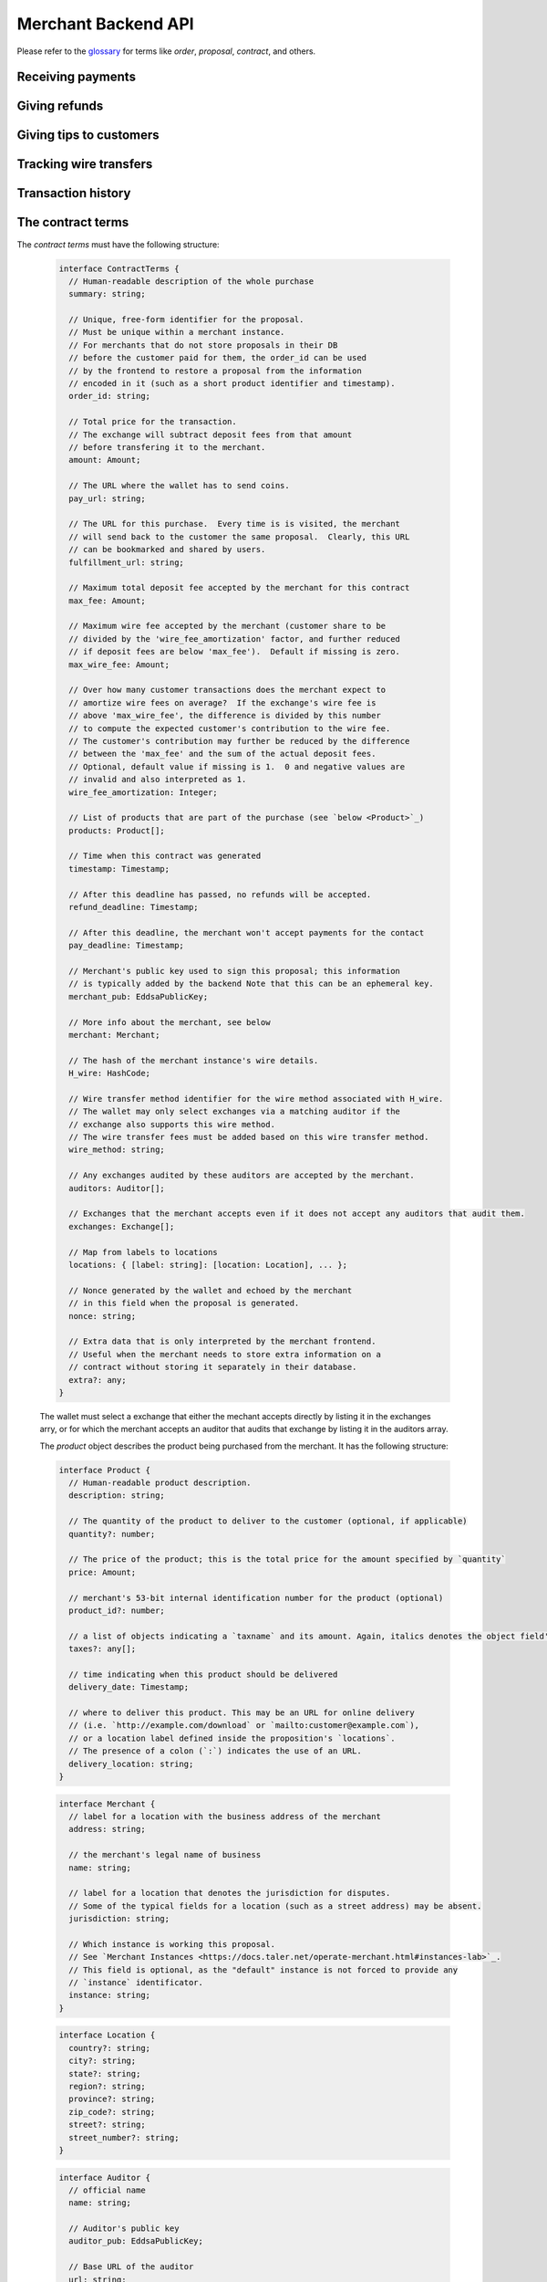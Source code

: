 ..
  This file is part of GNU TALER.
  Copyright (C) 2014, 2015, 2016, 2017 Taler Systems SA

  TALER is free software; you can redistribute it and/or modify it under the
  terms of the GNU General Public License as published by the Free Software
  Foundation; either version 2.1, or (at your option) any later version.

  TALER is distributed in the hope that it will be useful, but WITHOUT ANY
  WARRANTY; without even the implied warranty of MERCHANTABILITY or FITNESS FOR
  A PARTICULAR PURPOSE.  See the GNU Lesser General Public License for more details.

  You should have received a copy of the GNU Lesser General Public License along with
  TALER; see the file COPYING.  If not, see <http://www.gnu.org/licenses/>

  @author Marcello Stanisci
  @author Florian Dold
  @author Christian Grothoff

.. _merchant-api:

====================
Merchant Backend API
====================

Please refer to the `glossary <https://docs.taler.net/glossary.html>`_ for terms
like `order`, `proposal`, `contract`, and others.


------------------
Receiving payments
------------------

.. http:post:: /order

  Create a new order that a customer can pay for.
  
  This request is not idempotent unless an `order_id` is explicitly specified.

  **Request:**

  The request must be an `OrderRequest`_.  Note that it can overwrite all fields of the `ContractTerms`_.


  **Response**

  :status 200 OK:
    The backend has successfully created the proposal.  The response is a
    `OrderResponse`_.  Use `/check-pay` to get a URL that allows the customer
    to confirm the payment in their browser/wallet.
  :status 403 Forbidden:
    The frontend used the same order ID with different content in the order.

  .. _OrderRequest:
  .. code-block:: tsref

    // Union of both structures
    type OrderRequest = ContractTerms | MinimalOrderRequest;

  .. _MinimalOrderRequest:
  .. code-block:: tsref

    interface MinimalOrderRequest {
      // Amount to be paid by the customer
      amount: Amount

      // Short summary of the order
      summary: string;

      // URL that will show that the order was successful after
      // it has been paid for.  The wallet will automatically append
      // the order_id (always) and the session_sig (if applicable).
      fulfillment_url: string;

      // Merchant instance to use (leave empty to use instance "default")
      instance?: string;
    }

  .. _OrderResponse:
  .. code-block:: tsref

    interface OrderResponse {
      // Order ID of the response that was just created
      order_id: string;
    }


.. http:get:: /check-payment

  Check the status of a payment.

  **Request:**

  :query order_id: order id that should be used for the payment
  :query instance: *Optional*. Instance used for the payment. Defaults to the instance named "default".
  :query resource_url: *Optional*. A resource URL that allows the wallet to identify whether it has already paid for this resource.
    Typically corresponds to the fulfillment URL.
  :query session_id: *Optional*. Session ID that the payment must be bound to.  If not specified, the payment is not session-bound.
  :query session_sig: *Optional*. Signature from the wallet to prove that it paid with the given session_id.  Not specified
    if the wallet has not paid yet or still has to replay payment to bound the payment to the session id.

  **Response:**

  Returns a `CheckPaymentResponse`_, whose format can differ based on the status of the payment.

  .. _CheckPaymentResponse:
  .. code-block:: tsref

    type CheckPaymentResponse = CheckPaymentPaidResponse | CheckPaymentUnpaidResponse

  .. _CheckPaymentPaidResponse:
  .. code-block:: tsref

    interface CheckPaymentPaidResponse {
      paid: true;

      // Was the payment refunded (even partially)
      refunded: boolean;

      // Amount that was refunded
      refund_amount: Amount;

      // Contract terms
      contract_terms: ContractTerms;
    }

  .. _CheckPaymentUnpaidResponse:
  .. code-block:: tsref

    interface CheckPaymentUnpaidResponse {
      paid: false;

      // URL to redirect the customer to pay,
      // replay payment or confirm that the payment
      // is bound to a session.
      payment_redirect_url: string;
    }


--------------
Giving refunds
--------------


.. http:post:: /refund

  Increase the refund amount associated with a given order.  The user should be
  redirected to the `refund_redirect_url` to trigger refund processing in the wallet.

  **Request**

  The request body is a `RefundRequest`_ object.

  **Response**

  :status 200 OK:
    The refund amount has been increased, the backend responds with a `MerchantRefundResponse`_
  :status 400 Bad request:
    The refund amount is not consistent: it is not bigger than the previous one.

  .. _RefundRequest:
  .. code-block:: tsref

    interface RefundRequest {
      // Order id of the transaction to be refunded
      order_id: string;

      // Amount to be refunded
      refund: Amount;

      // Human-readable refund justification
      reason: string;

      // Merchant instance issuing the request
      instance: string;
    }

  .. _MerchantRefundResponse:
  .. code-block:: tsref

    interface MerchantRefundResponse {
      // Public key of the merchant
      merchant_pub: string;

      
      // Contract terms hash of the contract that
      // is being refunded.
      h_contract_terms: string;

      // The signed refund permissions, to be sent to the exchange.
      refund_permissions: MerchantRefundPermission[];

      // URL (handled by the backend) that will
      // trigger refund processing in the browser/wallet
      refund_redirect_url: string;
    }

  .. _MerchantRefundPermission:
  .. code-block:: tsref

    interface MerchantRefundPermission {
      // Amount to be refunded.
      refund_amount: AmountJson;

      // Fee for the refund.
      refund_fee: AmountJson;
      
      // Public key of the coin being refunded.
      coin_pub: string;
      
      // Refund transaction ID between merchant and exchange.
      rtransaction_id: number;

      // Signature made by the merchant over the refund permission.
      merchant_sig: string;
    }


------------------------
Giving tips to customers
------------------------


.. http:post:: /tip-authorize

  Authorize a tip that can be picked up by the customer's wallet by POSTing to
  `/tip-pickup`.  Note that this is simply the authorization step the back
  office has to trigger first.  The user should be navigated to the `tip_redirect_url`
  to trigger tip processing in the wallet.

  **Request**

  The request body is a `TipCreateRequest`_ object.

  **Response**

  :status 200 OK:
    A tip has been created. The backend responds with a `TipCreateConfirmation`_
  :status 404 Not Found:
    The instance is unknown to the backend, expired or was never enabled.
  :status 412 Precondition Failed:
    The tip amount requested exceeds the available reserve balance for tipping.

  .. _TipCreateRequest:
  .. code-block:: tsref

    interface TipCreateRequest {
      // Amount that the customer should be tipped
      amount: Amount;

      // Merchant instance issuing the request
      instance: string;

      // Justification for giving the tip
      justification: string;

      // URL that the wallet should pick up the tip from,
      // will be included in the tip_token.
      pickup_url: string;

      // URL that the user should be directed to after tipping,
      // will be included in the tip_token.
      next_url: string;
    }

  .. _TipCreateConfirmation:
  .. code-block:: tsref

    interface TipCreateConfirmation {
      // Token that will be handed to the wallet,
      // contains all relevant information to accept
      // a tip.
      tip_token: string;

      // Identifier for the tip authorization
      tip_id: HashCode;

      // Expiration time for obtaining the tip
      expiration: Timestamp;

      // URL of the exchange from where the tip can be withdrawn
      exchange_uri: String;

      // URL that will directly trigger procesing
      // the tip when the browser is redirected to it
      tip_redirect_url: string;
    }


------------------------
Tracking wire transfers
------------------------

.. http:get:: /track/transfer

  Provides deposits associated with a given wire transfer.

  **Request**

  :query wtid: raw wire transfer identifier identifying the wire transfer (a base32-encoded value)
  :query wire_method: name of the wire transfer method used for the wire transfer
  :query exchange: base URL of the exchange that made the wire transfer
  :query instance: (optional) identificative token of the merchant `instance <https://docs.taler.net/operate-merchant.html#instances-lab>`_ which is being tracked.

  **Response:**

  :status 200 OK:
    The wire transfer is known to the exchange, details about it follow in the body.
    The body of the response is a `MerchantTrackTransferResponse`_.  Note that
    the similarity to the response given by the exchange for a /track/transfer
    is completely intended.

  :status 404 Not Found:
    The wire transfer identifier is unknown to the exchange.

  :status 424 Failed Dependency: The exchange provided conflicting information about the transfer. Namely,
    there is at least one deposit among the deposits aggregated by `wtid` that accounts for a coin whose
    details don't match the details stored in merchant's database about the same keyed coin.
    The response body contains the `TrackTransferConflictDetails`_.

  .. _MerchantTrackTransferResponse:
  .. _tsref-type-TrackTransferResponse:
  .. code-block:: tsref

    interface TrackTransferResponse {
      // Total amount transferred
      total: Amount;

      // Applicable wire fee that was charged
      wire_fee: Amount;

      // public key of the merchant (identical for all deposits)
      merchant_pub: EddsaPublicKey;

      // hash of the wire details (identical for all deposits)
      H_wire: HashCode;

      // Time of the execution of the wire transfer by the exchange
      execution_time: Timestamp;

      // details about the deposits
      deposits_sums: TrackTransferDetail[];

      // signature from the exchange made with purpose
      // `TALER_SIGNATURE_EXCHANGE_CONFIRM_WIRE_DEPOSIT`
      exchange_sig: EddsaSignature;

      // public EdDSA key of the exchange that was used to generate the signature.
      // Should match one of the exchange's signing keys from /keys.  Again given
      // explicitly as the client might otherwise be confused by clock skew as to
      // which signing key was used.
      exchange_pub: EddsaSignature;
    }

  .. _tsref-type-TrackTransferDetail:
  .. code-block:: tsref

    interface TrackTransferDetail {
      // Business activity associated with the wire tranfered amount
      // `deposit_value`.
      order_id: string;

      // The total amount the exchange paid back for `order_id`.
      deposit_value: Amount;

      // applicable fees for the deposit
      deposit_fee: Amount;
    }


  **Details:**

  .. _tsref-type-TrackTransferConflictDetails:
  .. _TrackTransferConflictDetails:
  .. code-block:: tsref

    interface TrackTransferConflictDetails {
      // Numerical `error code <error-codes>`_
      code: number;

      // Text describing the issue for humans.
      hint: String;

      // A /deposit response matching `coin_pub` showing that the
      // exchange accepted `coin_pub` for `amount_with_fee`.
      exchange_deposit_proof: DepositSuccess;

      // Offset in the `exchange_transfer_proof` where the
      // exchange's response fails to match the `exchange_deposit_proof`.
      conflict_offset: number;

      // The response from the exchange which tells us when the
      // coin was returned to us, except that it does not match
      // the expected value of the coin.
      exchange_transfer_proof: TrackTransferResponse;

      // Public key of the coin for which we have conflicting information.
      coin_pub: EddsaPublicKey;

      // Merchant transaction in which `coin_pub` was involved for which
      // we have conflicting information.
      transaction_id: number;

      // Expected value of the coin.
      amount_with_fee: Amount;

      // Expected deposit fee of the coin.
      deposit_fee: Amount;

    }


.. http:get:: /track/transaction

  Provide the wire transfer identifier associated with an (existing) deposit operation.

  **Request:**

  :query id: ID of the transaction we want to trace (an integer)
  :query instance: identificative token for the merchant instance which is to be tracked (optional). See `<https://docs.taler.net/operate-merchant.html#instances-lab>`_. This information is needed because the request has to be signed by the merchant, thus we need to pick the instance's private key.

  **Response:**

  :status 200 OK:
    The deposit has been executed by the exchange and we have a wire transfer identifier.
     The response body is a JSON array of `TransactionWireTransfer`_ objects.


  :status 202 Accepted:
    The deposit request has been accepted for processing, but was not yet
    executed.  Hence the exchange does not yet have a wire transfer identifier.
    The merchant should come back later and ask again.
    The response body is a :ref:`TrackTransactionAcceptedResponse <TrackTransactionAcceptedResponse>`.  Note that
    the similarity to the response given by the exchange for a /track/order
    is completely intended.

  :status 404 Not Found: The transaction is unknown to the backend.

  :status 424 Failed Dependency:
    The exchange previously claimed that a deposit was not included in a wire transfer, and now claims that it is.  This means that the exchange is dishonest.  The response contains the cryptographic proof that the exchange is misbehaving in the form of a `TransactionConflictProof`_.

  **Details:**

  .. _tsref-type-TransactionWireTransfer:
  .. _TransactionWireTransfer:
  .. code-block:: tsref

    interface TransactionWireTransfer {

      // Responsible exchange
      exchange_uri: string;

      // 32-byte wire transfer identifier
      wtid: Base32;

      // execution time of the wire transfer
      execution_time: Timestamp;

      // Total amount that has been wire transfered
      // to the merchant
      amount: Amount;
    }

  .. _tsref-type-CoinWireTransfer:
  .. _CoinWireTransfer:
  .. code-block:: tsref

    interface CoinWireTransfer {
      // public key of the coin that was deposited
      coin_pub: EddsaPublicKey;

      // Amount the coin was worth (including deposit fee)
      amount_with_fee: Amount;

      // Deposit fee retained by the exchange for the coin
      deposit_fee: Amount;
    }

  .. _TransactionConflictProof:
  .. _tsref-type-TransactionConflictProof:
  .. code-block:: tsref

    interface TransactionConflictProof {
      // Numerical `error code <error-codes>`_
      code: number;

      // Human-readable error description
      hint: string;

      // A claim by the exchange about the transactions associated
      // with a given wire transfer; it does not list the
      // transaction that `transaction_tracking_claim` says is part
      // of the aggregate.  This is
      // a `/track/transfer` response from the exchange.
      wtid_tracking_claim: TrackTransferResponse;

      // The current claim by the exchange that the given
      // transaction is included in the above WTID.
      // (A response from `/track/order`).
      transaction_tracking_claim: TrackTransactionResponse;

      // Public key of the coin for which we got conflicting information.
      coin_pub: CoinPublicKey;

    }


-------------------
Transaction history
-------------------

.. http:get:: /history

  Returns transactions up to some point in the past

  **Request**

  :query date: only transactions *older* than this parameter will be returned. It's a timestamp, given in seconds.
               Being optional, it defaults to the current time if not given.
  :query start: only transactions having `row_id` less than `start` will be returned. Being optional, it defaults to the
                highest `row_id` contained in the DB (namely, the youngest entry).
  :query delta: at most `delta` entries will be returned. Being optional, it defaults to 20.
  :query instance: on behalf of which merchant instance the query should be accomplished.

  A typical usage is to firstly call this API without `start` and `date` parameter, then fetch the oldest
  `row_id` from the results, and then keep calling the API by using the oldest row ID as `start` parameter.
  This way we simply "scroll" results from the youngest to the oldest, `delta` entries at time.

  **Response**

  :status 200 OK: The response is a JSON `array` of  `TransactionHistory`_.  The array is sorted such that entry `i` is younger than entry `i+1`.

  .. _tsref-type-TransactionHistory:
  .. _TransactionHistory:
  .. code-block:: tsref

    interface TransactionHistory {
      // The serial number this entry has in the merchant's DB.
      row_id: number;

      // order ID of the transaction related to this entry.
      order_id: string;

      // Transaction's timestamp
      timestamp: Timestamp;

      // Total amount associated to this transaction.
      amount: Amount;
    }

.. _proposal:

------------------
The contract terms
------------------

The `contract terms` must have the following structure:

  .. _ContractTerms:
  .. _tsref-type-ContractTerms:
  .. code-block:: tsref

    interface ContractTerms {
      // Human-readable description of the whole purchase
      summary: string;

      // Unique, free-form identifier for the proposal.
      // Must be unique within a merchant instance.
      // For merchants that do not store proposals in their DB
      // before the customer paid for them, the order_id can be used
      // by the frontend to restore a proposal from the information
      // encoded in it (such as a short product identifier and timestamp).
      order_id: string;

      // Total price for the transaction.
      // The exchange will subtract deposit fees from that amount
      // before transfering it to the merchant.
      amount: Amount;

      // The URL where the wallet has to send coins.
      pay_url: string;

      // The URL for this purchase.  Every time is is visited, the merchant
      // will send back to the customer the same proposal.  Clearly, this URL
      // can be bookmarked and shared by users.
      fulfillment_url: string;

      // Maximum total deposit fee accepted by the merchant for this contract
      max_fee: Amount;

      // Maximum wire fee accepted by the merchant (customer share to be
      // divided by the 'wire_fee_amortization' factor, and further reduced
      // if deposit fees are below 'max_fee').  Default if missing is zero.
      max_wire_fee: Amount;

      // Over how many customer transactions does the merchant expect to
      // amortize wire fees on average?  If the exchange's wire fee is
      // above 'max_wire_fee', the difference is divided by this number
      // to compute the expected customer's contribution to the wire fee.
      // The customer's contribution may further be reduced by the difference
      // between the 'max_fee' and the sum of the actual deposit fees.
      // Optional, default value if missing is 1.  0 and negative values are
      // invalid and also interpreted as 1.
      wire_fee_amortization: Integer;

      // List of products that are part of the purchase (see `below <Product>`_)
      products: Product[];

      // Time when this contract was generated
      timestamp: Timestamp;

      // After this deadline has passed, no refunds will be accepted.
      refund_deadline: Timestamp;

      // After this deadline, the merchant won't accept payments for the contact
      pay_deadline: Timestamp;

      // Merchant's public key used to sign this proposal; this information
      // is typically added by the backend Note that this can be an ephemeral key.
      merchant_pub: EddsaPublicKey;

      // More info about the merchant, see below
      merchant: Merchant;

      // The hash of the merchant instance's wire details.
      H_wire: HashCode;

      // Wire transfer method identifier for the wire method associated with H_wire.
      // The wallet may only select exchanges via a matching auditor if the
      // exchange also supports this wire method.
      // The wire transfer fees must be added based on this wire transfer method.
      wire_method: string;

      // Any exchanges audited by these auditors are accepted by the merchant.
      auditors: Auditor[];

      // Exchanges that the merchant accepts even if it does not accept any auditors that audit them.
      exchanges: Exchange[];

      // Map from labels to locations
      locations: { [label: string]: [location: Location], ... };

      // Nonce generated by the wallet and echoed by the merchant
      // in this field when the proposal is generated.
      nonce: string;

      // Extra data that is only interpreted by the merchant frontend.
      // Useful when the merchant needs to store extra information on a
      // contract without storing it separately in their database.
      extra?: any;
    }

  The wallet must select a exchange that either the mechant accepts directly by
  listing it in the exchanges arry, or for which the merchant accepts an auditor
  that audits that exchange by listing it in the auditors array.

  The `product` object describes the product being purchased from the merchant. It has the following structure:

  .. _Product:
  .. _tsref-type-Product:
  .. code-block:: tsref

    interface Product {
      // Human-readable product description.
      description: string;

      // The quantity of the product to deliver to the customer (optional, if applicable)
      quantity?: number;

      // The price of the product; this is the total price for the amount specified by `quantity`
      price: Amount;

      // merchant's 53-bit internal identification number for the product (optional)
      product_id?: number;

      // a list of objects indicating a `taxname` and its amount. Again, italics denotes the object field's name.
      taxes?: any[];

      // time indicating when this product should be delivered
      delivery_date: Timestamp;

      // where to deliver this product. This may be an URL for online delivery
      // (i.e. `http://example.com/download` or `mailto:customer@example.com`),
      // or a location label defined inside the proposition's `locations`.
      // The presence of a colon (`:`) indicates the use of an URL.
      delivery_location: string;
    }

  .. _tsref-type-Merchant:
  .. code-block:: ts

    interface Merchant {
      // label for a location with the business address of the merchant
      address: string;

      // the merchant's legal name of business
      name: string;

      // label for a location that denotes the jurisdiction for disputes.
      // Some of the typical fields for a location (such as a street address) may be absent.
      jurisdiction: string;

      // Which instance is working this proposal.
      // See `Merchant Instances <https://docs.taler.net/operate-merchant.html#instances-lab>`_.
      // This field is optional, as the "default" instance is not forced to provide any
      // `instance` identificator.
      instance: string;
    }


  .. _tsref-type-Location:
  .. _Location:
  .. code-block:: ts

    interface Location {
      country?: string;
      city?: string;
      state?: string;
      region?: string;
      province?: string;
      zip_code?: string;
      street?: string;
      street_number?: string;
    }

  .. _tsref-type-Auditor:
  .. code-block:: tsref

    interface Auditor {
      // official name
      name: string;

      // Auditor's public key
      auditor_pub: EddsaPublicKey;

      // Base URL of the auditor
      url: string;
    }

  .. _tsref-type-Exchange:
  .. code-block:: tsref

    interface Exchange {
      // the exchange's base URL
      url: string;

      // master public key of the exchange
      master_pub: EddsaPublicKey;
    }


-------------------
Customer-facing API
-------------------

The `/public/*` endpoints are publicly exposed on the internet and accessed
both by the user's browser and their wallet.


.. http:post:: /public/pay

  Pay for a proposal by giving a deposit permission for coins.  Typically used by
  the customer's wallet.  Can also be used in `abort-refund` mode to refund coins
  that were already deposited as part of a failed payment.

  **Request:**

  The request must be a :ref:`pay request <PayRequest>`.

  **Response:**

  :status 200 OK:
    The exchange accepted all of the coins. The body is a `PaymentResponse`_ if the request used the mode "pay", or a `MerchantRefundResponse`_ if the request used was the mode "abort-refund".
    The `frontend` should now fullfill the contract.
  :status 412 Precondition Failed:
    The given exchange is not acceptable for this merchant, as it is not in the
    list of accepted exchanges and not audited by an approved auditor.
  :status 401 Unauthorized:
    One of the coin signatures was not valid.
  :status 403 Forbidden:
    The exchange rejected the payment because a coin was already spent before.
    The response will include the `coin_pub` for which the payment failed,
    in addition to the response from the exchange to the `/deposit` request.

  The `backend` will return verbatim the error codes received from the exchange's
  :ref:`deposit <deposit>` API.  If the wallet made a mistake, like by
  double-spending for example, the `frontend` should pass the reply verbatim to
  the browser/wallet. This should be the expected case, as the `frontend`
  cannot really make mistakes; the only reasonable exception is if the
  `backend` is unavailable, in which case the customer might appreciate some
  reassurance that the merchant is working on getting his systems back online.

  .. _PaymentResponse:
  .. code-block:: tsref

    interface PaymentResponse {
      // Signature on `TALER_PaymentResponsePS`_ with the public
      // key of the instance in the proposal.
      sig: EddsaSignature;

      // Proposal data hash being signed over
      h_proposal_data: HashCode;

      // Proposal, send for convenience so the frontend
      // can do order processing without a second lookup on
      // a successful payment
      proposal: Proposal;
    }


  .. _tsref-type-Proposal:
  .. code-block:: tsref

    interface Proposal {
      // The proposal data, effectively the frontend's order with some data filled in
      // by the merchant backend.
      data: ProposalData;

      // Contract's hash, provided as a convenience.  All components that do
      // not fully trust the merchant must verify this field.
      H_proposal: HashCode;

      // Signature over the hashcode of `proposal` made by the merchant.
      merchant_sig: EddsaSignature;
    }


  .. _PayRequest:
  .. code-block:: tsref

    interface PayRequest {
      // Signature on `TALER_PaymentResponsePS`_ with the public
      // key of the instance in the proposal.
      sig: EddsaSignature;

      // Proposal data hash being signed over
      h_proposal_data: HashCode;

      // Proposal, send for convenience so the frontend
      // can do order processing without a second lookup on
      // a successful payment
      proposal: Proposal;

      // Coins with signature.
      coins: CoinPaySig[];

      // The merchant public key, used to uniquely
      // identify the merchant instance.
      merchant_pub: string;

      // Order ID that's being payed for.
      order_id: string;

      // Mode for /pay ("pay" or "abort-refund")
      mode: "pay" | "abort-refund";
    }


.. http:post:: /public/proposal

  Retrieve and take ownership (via nonce) over a proposal.

  **Request**

  :query instance: the merchant instance issuing the request
  :query order_id: the order id whose refund situation is being queried
  :query nonce: the nonce for the proposal

  **Response**

  :status 200 OK:
    The backend has successfully retrieved the proposal.  It responds with a :ref:`proposal <proposal>`.

  :status 403 Forbidden:
    The frontend used the same order ID with different content in the order.


.. http:post:: /public/tip-pickup

  Handle request from wallet to pick up a tip.

  **Request**

  The request body is a `TipPickupRequest`_ object.

  **Response**

  :status 200 OK:
    A tip is being returned. The backend responds with a `TipResponse`_
  :status 401 Unauthorized:
    The tip amount requested exceeds the tip.
  :status 404 Not Found:
    The tip identifier is unknown.
  :status 409 Conflict:
    Some of the denomination key hashes of the request do not match those currently available from the exchange (hence there is a conflict between what the wallet requests and what the merchant believes the exchange can provide).

  .. _TipPickupRequest:
  .. code-block:: tsref

    interface TipPickupRequest {

      // Identifier of the tip.
      tip_id: HashCode;

      // List of planches the wallet wants to use for the tip
      planchets: PlanchetDetail[];
    }

    interface PlanchetDetail {
      // Hash of the denomination's public key (hashed to reduce
      // bandwidth consumption)
      denom_pub_hash: HashCode;

      // coin's blinded public key
      coin_ev: CoinEnvelope;

    }

  .. _TipResponse:
  .. code-block:: tsref

    interface TipResponse {
      // Public key of the reserve
      reserve_pub: EddsaPublicKey;

      // The order of the signatures matches the planchets list.
      reserve_sigs: EddsaSignature[];
    }


.. http:get:: /public/refund

  Pick up refunds for an order.

  **Request**

  :query instance: the merchant instance issuing the request
  :query order_id: the order id whose refund situation is being queried

  **Response**

  If case of success, an *array of* `RefundLookup`_ objects is returned.

  .. _RefundLookup:
  .. code-block:: tsref

    interface RefundLookup {

      // Coin from which the refund is going to be taken
      coin_pub: EddsaPublicKey;

      // Refund amount taken from coin_pub
      refund_amount: Amount;

      // Refund fee
      refund_fee: Amount;

      // Identificator of the refund
      rtransaction_id: number;

      // Merchant public key
      merchant_pub: EddsaPublicKey

      // Merchant signature of a TALER_RefundRequestPS object
      merchant_sig: EddsaSignature;
    }


.. http:get:: /public/trigger-pay

  Used to trigger processing of payments, refunds and tips in the browser.  The exact behavior
  can be dependent on the user's browser.


